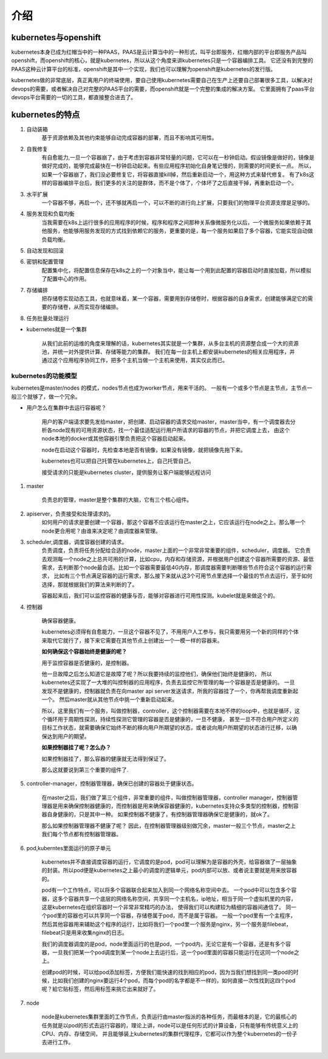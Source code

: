 介绍
#####


kubernetes与openshift
================================

kubernetes本身已成为红帽当中的一种PAAS，PAAS是云计算当中的一种形式，叫平台即服务，红帽内部的平台即服务产品叫openshift，而openshift的核心，就是kubernetes，所以从这个角度来讲kubernetes只是一个容器编排工具。
它还没有到完整的PAAS这种云计算平台的标准，openshift是其中一个实现，我们也可以理解为openshift是kubernetes的发行版。

kubernetes做的非常底层，真正离用户的终端使用，要自己使用kubernetes需要自己在生产上还要自己部署很多工具，以解决对devops的需要，或者解决自己对完整的PAAS平台的需要，而openshift就是一个完整的集成的解决方案。
它里面拥有了paas平台devops平台需要的一切的工具，都直接整合进去了。


kubernetes的特点
======================

#. 自动装箱
    基于资源依赖及其他约束能够自动完成容器的部署，而且不影响其可用性。

#. 自我修复
    有自愈能力,一旦一个容器崩了，由于考虑到容器非常轻量的问题，它可以在一秒钟启动。假设镜像是做好的，镜像是做好完成的，能够完成最快在一秒钟启动起来。有些应用程序初始化自身笔记慢的，则需要的时间更长一点。
    所以，如果一个容器崩了，我们没必要修复它，将容器直接kill掉，然后重新启动一个，用这种方式来替代修复。
    有了k8s这样的容器编排平台后，我们更多的关注的是群体，而不是个体了，个体坏了之后直接干掉，再重新启动一个。

#. 水平扩展
    一个容器不够，再启一个，还不够就再启一个，可以不断的进行向上扩展，只要我们的物理平台资源支撑是足够的。

#. 服务发现和负载均衡
    当我需要在k8s上运行很多的应用程序的时候，程序和程序之间那种关系像微服务化以后，一个微服务如果依赖于其他服务，他能够用服务发现的方式找到依赖它的服务，更重要的是，每一个服务如果启了多个容器，它能实现自动做负载均衡。

#. 自动发现和回滚
#. 密钥和配置管理
    配置集中化，将配置信息保存在k8s之上的一个对象当中，能让每一个用到此配置的容器启动时直接加载，所以模拟了配置中心的作用。

#. 存储编排
    把存储卷实现动态工具，也就意味着，某一个容器，需要用到存储卷时，根据容器的自身需求，创建能够满足它的需要的存储卷，从而实现存储编排。

#. 任务批量处理运行


- kubernetes就是一个集群

    从我们此前的运维的角度来理解的话，kubernetes其实就是一个集群，从多台主机的资源整合成一个大的资源池，并统一对外提供计算、存储等能力的集群。
    我们在每一台主机上都安装kubernetes的相关应用程序，并通过这个应用程序协同工作，把多个主机当做一个主机来使用，其实仅此而已。

kubernetes的功能模型
----------------------------

kubernetes是master/nodes 的模式，nodes节点也成为worker节点，用来干活的。  一般有一个或多个节点是主节点，主节点一般三个就够了，做一个冗余。

- 用户怎么在集群中去运行容器呢？

    用户的客户端请求要先发给master，把创建、启动容器的请求交给master，master当中，有一个调度器去分析各node现有的可用资源状态，找一个最佳适配运行用户所请求的容器的节点，并把它调度上去，
    由这个node本地的docker或其他容器引擎负责把这个容器启动起来。

    node在启动这个容器时，先检查本地是否有镜像，如果没有镜像，就把镜像先拖下来。

    kubernetes也可以把自己托管在kubernetes上，自己托管自己。

    接受请求的只能是kubernetes cluster，提供服务让客户端能够远程访问


#. master

    负责总的管理，master是整个集群的大脑，它有三个核心组件。

#. apiserver，负责接受和处理请求的。
    如何用户的请求是要创建一个容器，那这个容器不应该运行在master之上，它应该运行在node之上。那么哪一个node更合用呢？由谁来决定呢？由调度器来管理。

#. scheduler,调度器，调度容器创建的请求。
    负责调度，负责将任务分配给合适的node，master上面的一个非常非常重要的组件，scheduler，调度器。 它负责去观测每一个node之上总共可用的计算，比如cpu，内存和存储资源，并根据用户创建这个容器所需要的资源、最低需求，去判断那个node最合适。比如一个容器需要最低4G内存，那调度器需要判断哪些节点符合这个容器的运行需求，
    比如有三个节点满足容器的运行需求，那么接下来就从这3个可用节点里选择一个最佳的节点去运行，至于如何选择，那就根据我们的算法来判断的了。

    容器起来后，我们可以监控容器的健康与否，能够对容器进行可用性探测。kubelet就是来做这个的。

#. 控制器

    确保容器健康。

    kubernetes必须得有自愈能力，一旦这个容器不见了，不用用户人工参与，我只需要用另一个新的同样的个体来取代它就行了，接下来它需要在其他节点上创建出一个一模一样的容器来。

    **如何确保这个容器始终是健康的呢？**

    用于监控容器是否健康的，是控制器。

    他一旦故障之后怎么知道它是故障了呢？所以我要持续的监控他们，确保他们始终是健康的， 所以kubernetes还实现了一大堆的叫控制器的应用程序，负责去监控它所管理的每一个容器是否是健康的。
    一旦发现不是健康的，控制器就负责在向master api server发送请求，所我的容器挂了一个，你再帮我调度重新起一个。 然后master就从其他节点中挑一个重新启动起来。

    所以，这里我们有一个服务，叫做控制器，controller，这个控制器需要在本地不停的loop中，也就是循环，这个循环用于周期性探测，持续性探测它管理的容器是否是健康的，一旦不健康，
    甚至一旦不符合用户所定义的目标工作状态，就需要确保它始终不断的移向用户所期望的状态，或者说向用户所期望的状态进行迁移，以确保达到用户的期望。


    **如果控制器挂了呢？怎么办？**

    如果控制器挂了，那么容器的健康就无法得到保证了。

    那么这就要说到第三个重要的组件了.

#. controller-manager，控制器管理器，确保已创建的容器处于健康状态。

    在master之后，我们做了第三个组件，非常重要的组件，叫做控制器管理器，controller manager，控制器管理器是用来确保控制器健康的，而控制器是用来确保容器健康的，kubernetes支持众多类型的控制器，控制容器自身健康的，只是其中一种。
    如果控制器不健康了，有控制器管理器确保它是健康的，就ok了。

    那么如果控制器管理器不健康了呢？ 因此，在控制器管理器级别做冗余，master一般三个节点，master之上我们每个节点都有控制器管理器。

    .. image:: ../../../images/k8s1.png



#. pod,kuberntes里面运行的原子单元

    kubernetes并不直接调度容器的运行，它调度的是pod，pod可以理解为是容器的外壳，给容器做了一层抽象的封装。所以pod便是kubernetes之上最小的调度的逻辑单元，pod内部可以放、或者说主要就是用来放容器的。

    pod有一个工作特点，可以将多个容器联合起来加入到同一个网络名称空间中去。 一个pod中可以包含多个容器，这多个容器共享一个底层的网络名称空间，共享同一个主机名，ip地址，相当于同一个虚拟机里的内容，这是kubernetes在组织容器时一个非常非常精巧的办法，
    使得我们可以构建较为精细的容器间通信了。 同一个pod里的容器也可以共享同一个容器，存储卷属于pod，而不是属于容器。 一般一个pod里有一个主程序，然后其他容器用来辅助这个程序的运行，比如将我们一个pod里一个服务是nginx，另一个服务是filebeat，filebeat只是用来收集nginx的日志。

    我们的调度器调度的是pod，node里面运行的也是pod，一个pod内，无论它是有一个容器，还是有多个容器，一旦我们把某一个pod调度到某一个node上去运行后，这一个pod里面的容器只能运行在这同一个node之上。

    创建pod的时候，可以给pod添加标签，方便我们能快速的找到相应的pod，因为当我们想找到同一类pod的时候，比如我们创建的nginx要运行4个pod，而每个pod的名字都是不一样的，如何直接一次性找到这四个pod呢？給它贴标签，然后用标签来挑它出来就好了。

#. node

    node是kubernetes集群里面的工作节点，负责运行由master指派的各种任务，而最根本的是，它的最核心的任务就是以pod的形式去运行容器的，理论上讲，node可以是任何形式的计算设备，只有能够有传统意义上的CPU、内存、存储空间，
    并且能够装上kubernetes的集群代理程序，它都可以作为整个kubernetes的一份子去进行工作。

